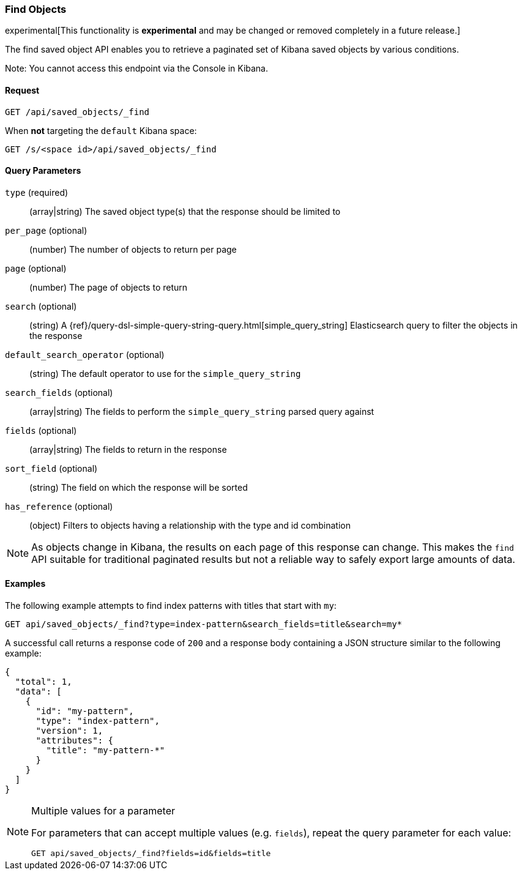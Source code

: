 [[saved-objects-api-find]]
=== Find Objects

experimental[This functionality is *experimental* and may be changed or removed completely in a future release.]

The find saved object API enables you to retrieve a paginated set of Kibana
saved objects by various conditions.

Note: You cannot access this endpoint via the Console in Kibana.

==== Request

`GET /api/saved_objects/_find`

When **not** targeting the `default` Kibana space:

`GET /s/<space id>/api/saved_objects/_find`

==== Query Parameters
`type` (required)::
  (array|string) The saved object type(s) that the response should be limited to
`per_page` (optional)::
  (number) The number of objects to return per page
`page` (optional)::
  (number) The page of objects to return
`search` (optional)::
  (string) A {ref}/query-dsl-simple-query-string-query.html[simple_query_string] Elasticsearch query to filter the objects in the response
`default_search_operator` (optional)::
  (string) The default operator to use for the `simple_query_string`
`search_fields` (optional)::
  (array|string) The fields to perform the `simple_query_string` parsed query against
`fields` (optional)::
  (array|string) The fields to return in the response
`sort_field` (optional)::
  (string) The field on which the response will be sorted
`has_reference` (optional)::
  (object) Filters to objects having a relationship with the type and id combination

[NOTE]
==============================================

As objects change in Kibana, the results on each page of this response can
change. This makes the `find` API suitable for traditional paginated results
but not a reliable way to safely export large amounts of data.

==============================================


==== Examples

The following example attempts to find index patterns with titles that start
with `my`:

[source,js]
--------------------------------------------------
GET api/saved_objects/_find?type=index-pattern&search_fields=title&search=my*
--------------------------------------------------
// KIBANA

A successful call returns a response code of `200` and a response body
containing a JSON structure similar to the following example:

[source,js]
--------------------------------------------------
{
  "total": 1,
  "data": [
    {
      "id": "my-pattern",
      "type": "index-pattern",
      "version": 1,
      "attributes": {
        "title": "my-pattern-*"
      }
    }
  ]
}
--------------------------------------------------

[NOTE]
.Multiple values for a parameter
==============================================

For parameters that can accept multiple values (e.g. `fields`), repeat the
query parameter for each value:

[source,js]
--------------------------------------------------
GET api/saved_objects/_find?fields=id&fields=title
--------------------------------------------------
// KIBANA

==============================================
